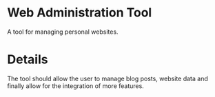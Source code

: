 * Web Administration Tool
A tool for managing personal websites.

* Details
The tool should allow the user to manage blog posts, website data and finally allow for the integration of more features.

